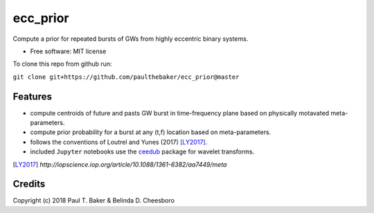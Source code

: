 =========
ecc_prior
=========
.. image:: https://img.shields.io/badge/python-2.7%2C%203.5%2C%203.6-blue.svg

Compute a prior for repeated bursts of GWs from highly eccentric binary systems.


* Free software: MIT license

To clone this repo from github run:

``git clone git+https://github.com/paulthebaker/ecc_prior@master``

Features
--------

* compute centroids of future and pasts GW burst in time-frequency plane based on physically motavated meta-parameters.
* compute prior probability for a burst at any (t,f) location based on meta-parameters.
* follows the conventions of Loutrel and Yunes (2017) [LY2017]_.
* included ``Jupyter`` notebooks use the `ceedub <https://github.com/paulthebaker/ceedub>`_ package for wavelet transforms.

.. [LY2017] `http://iopscience.iop.org/article/10.1088/1361-6382/aa7449/meta`

Credits
---------

Copyright (c) 2018 Paul T. Baker & Belinda D. Cheesboro

